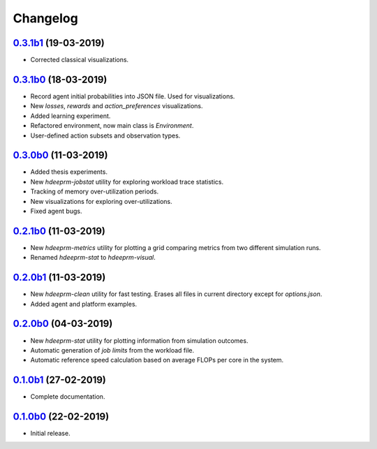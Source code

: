 Changelog
=========

`0.3.1b1 <https://github.com/RaMdsC/hdeeprm/tree/0.3.1b1>`__ (19-03-2019)
-------------------------------------------------------------------------

- Corrected classical visualizations.

`0.3.1b0 <https://github.com/RaMdsC/hdeeprm/tree/0.3.1b0>`__ (18-03-2019)
-------------------------------------------------------------------------

- Record agent initial probabilities into JSON file. Used for visualizations.
- New *losses*, *rewards* and *action_preferences* visualizations.
- Added learning experiment.
- Refactored environment, now main class is *Environment*.
- User-defined action subsets and observation types.

`0.3.0b0 <https://github.com/RaMdsC/hdeeprm/tree/0.3.0b0>`__ (11-03-2019)
-------------------------------------------------------------------------

- Added thesis experiments.
- New *hdeeprm-jobstat* utility for exploring workload trace statistics.
- Tracking of memory over-utilization periods.
- New visualizations for exploring over-utilizations.
- Fixed agent bugs.

`0.2.1b0 <https://github.com/RaMdsC/hdeeprm/tree/0.2.1b1>`__ (11-03-2019)
-------------------------------------------------------------------------

- New *hdeeprm-metrics* utility for plotting a grid comparing metrics
  from two different simulation runs.
- Renamed *hdeeprm-stat* to *hdeeprm-visual*.

`0.2.0b1 <https://github.com/RaMdsC/hdeeprm/tree/0.2.0b1>`__ (11-03-2019)
-------------------------------------------------------------------------

- New *hdeeprm-clean* utility for fast testing. Erases all files in current
  directory except for *options.json*.
- Added agent and platform examples.

`0.2.0b0 <https://github.com/RaMdsC/hdeeprm/tree/0.2.0b0>`__ (04-03-2019)
-------------------------------------------------------------------------

- New *hdeeprm-stat* utility for plotting information from simulation outcomes.
- Automatic generation of *job limits* from the workload file.
- Automatic reference speed calculation based on average FLOPs per core
  in the system.

`0.1.0b1 <https://github.com/RaMdsC/hdeeprm/tree/0.1.0b1>`__ (27-02-2019)
-------------------------------------------------------------------------

- Complete documentation.

`0.1.0b0 <https://github.com/RaMdsC/hdeeprm/tree/0.1.0b0>`__ (22-02-2019)
-------------------------------------------------------------------------

- Initial release.
